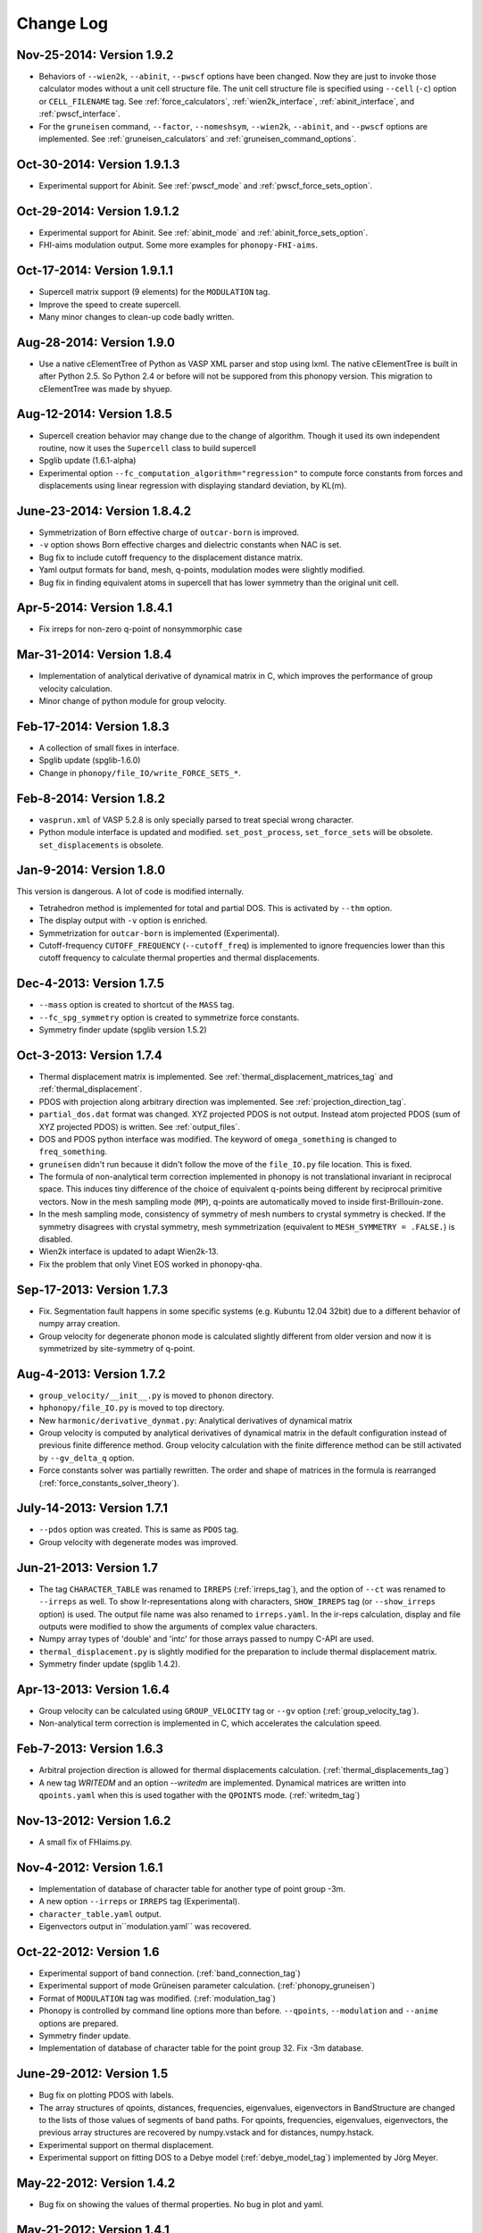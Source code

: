 .. _changelog:

Change Log
==========

Nov-25-2014: Version 1.9.2
-----------------------------

* Behaviors of ``--wien2k``, ``--abinit``, ``--pwscf`` options have
  been changed. Now they are just to invoke those calculator modes
  without a unit cell structure file. The unit cell structure file is
  specified using ``--cell`` (``-c``) option or ``CELL_FILENAME``
  tag. See :ref:`force_calculators`, :ref:`wien2k_interface`,
  :ref:`abinit_interface`, and :ref:`pwscf_interface`.
* For the ``gruneisen`` command, ``--factor``, ``--nomeshsym``,
  ``--wien2k``, ``--abinit``, and ``--pwscf`` options are
  implemented. See :ref:`gruneisen_calculators` and
  :ref:`gruneisen_command_options`.

Oct-30-2014: Version 1.9.1.3
-----------------------------

* Experimental support for Abinit. See :ref:`pwscf_mode` and
  :ref:`pwscf_force_sets_option`.

Oct-29-2014: Version 1.9.1.2
-----------------------------

* Experimental support for Abinit. See :ref:`abinit_mode` and
  :ref:`abinit_force_sets_option`.
* FHI-aims modulation output. Some more examples for ``phonopy-FHI-aims``.

Oct-17-2014: Version 1.9.1.1
-----------------------------

* Supercell matrix support (9 elements) for the ``MODULATION`` tag.
* Improve the speed to create supercell.
* Many minor changes to clean-up code badly written.

Aug-28-2014: Version 1.9.0
-----------------------------

* Use a native cElementTree of Python as VASP XML parser and stop
  using lxml. The native cElementTree is built in after Python 2.5. So 
  Python 2.4 or before will not be suppored from this phonopy
  version. This migration to cElementTree was made by shyuep.

Aug-12-2014: Version 1.8.5
-----------------------------

* Supercell creation behavior may change due to the change of
  algorithm. Though it used its own independent routine, now it uses
  the ``Supercell`` class to build supercell
* Spglib update (1.6.1-alpha)
* Experimental option ``--fc_computation_algorithm="regression"`` to
  compute force constants from forces and displacements using linear
  regression with displaying standard deviation, by KL(m).

June-23-2014: Version 1.8.4.2
-----------------------------

* Symmetrization of Born effective charge of ``outcar-born`` is
  improved.
* ``-v`` option shows Born effective charges and dielectric constants
  when NAC is set.
* Bug fix to include cutoff frequency to the displacement distance
  matrix.
* Yaml output formats for band, mesh, q-points, modulation modes were
  slightly modified.
* Bug fix in finding equivalent atoms in supercell that has lower
  symmetry than the original unit cell.

Apr-5-2014: Version 1.8.4.1
-----------------------------

* Fix irreps for non-zero q-point of nonsymmorphic case

Mar-31-2014: Version 1.8.4
---------------------------

* Implementation of analytical derivative of dynamical matrix in C,
  which improves the performance of group velocity calculation.
* Minor change of python module for group velocity.

Feb-17-2014: Version 1.8.3
---------------------------

* A collection of small fixes in interface.
* Spglib update (spglib-1.6.0)
* Change in ``phonopy/file_IO/write_FORCE_SETS_*``.

Feb-8-2014: Version 1.8.2
---------------------------

* ``vasprun.xml`` of VASP 5.2.8 is only specially parsed to treat
  special wrong character.
* Python module interface is updated and modified. ``set_post_process``,
  ``set_force_sets`` will be obsolete. ``set_displacements`` is
  obsolete.

Jan-9-2014: Version 1.8.0
---------------------------

This version is dangerous. A lot of code is modified internally.

* Tetrahedron method is implemented for total and partial DOS.
  This is activated by ``--thm`` option.
* The display output with ``-v`` option is enriched.
* Symmetrization for ``outcar-born`` is implemented (Experimental).
* Cutoff-frequency ``CUTOFF_FREQUENCY`` (``--cutoff_freq``) is
  implemented to ignore frequencies lower than this cutoff frequency
  to calculate thermal properties and thermal displacements.

Dec-4-2013: Version 1.7.5
---------------------------

* ``--mass`` option is created to shortcut of the ``MASS`` tag.
* ``--fc_spg_symmetry`` option is created to symmetrize force
  constants.
* Symmetry finder update (spglib version 1.5.2)

Oct-3-2013: Version 1.7.4
---------------------------

* Thermal displacement matrix is implemented. See
  :ref:`thermal_displacement_matrices_tag` and :ref:`thermal_displacement`.
* PDOS with projection along arbitrary direction was implemented. See
  :ref:`projection_direction_tag`. 
* ``partial_dos.dat`` format was changed. XYZ projected PDOS is not
  output. Instead atom projected PDOS (sum of XYZ projected PDOS)
  is written. See :ref:`output_files`.
* DOS and PDOS python interface was modified. The keyword of
  ``omega_something`` is changed to ``freq_something``.
* ``gruneisen`` didn't run because it didn't follow the move of
  the ``file_IO.py`` file location. This is fixed.
* The formula of non-analytical term correction implemented in phonopy
  is not translational invariant in reciprocal space. This induces
  tiny difference of the choice of equivalent q-points being different
  by reciprocal primitive vectors. Now in the mesh sampling mode
  (``MP``), q-points are automatically moved to inside
  first-Brillouin-zone.
* In the mesh sampling mode, consistency of symmetry of mesh numbers
  to crystal symmetry is checked. If the symmetry disagrees with
  crystal symmetry, mesh symmetrization (equivalent to ``MESH_SYMMETRY
  = .FALSE.``) is disabled.
* Wien2k interface is updated to adapt Wien2k-13.
* Fix the problem that only Vinet EOS worked in phonopy-qha.

Sep-17-2013: Version 1.7.3
---------------------------

* Fix. Segmentation fault happens in some specific systems
  (e.g. Kubuntu 12.04 32bit) due to a different behavior of numpy
  array creation.
* Group velocity for degenerate phonon mode is calculated slightly
  different from older version and now it is symmetrized by
  site-symmetry of q-point.

Aug-4-2013: Version 1.7.2
---------------------------

* ``group_velocity/__init__.py`` is moved to ``phonon`` directory.
* ``hphonopy/file_IO.py`` is moved to top directory.
* New ``harmonic/derivative_dynmat.py``: Analytical derivatives of
  dynamical matrix
* Group velocity is computed by analytical derivatives of dynamical
  matrix in the default configuration instead of previous finite
  difference method. Group velocity calculation with the finite
  difference method can be still activated by ``--gv_delta_q`` option.
* Force constants solver was partially rewritten. The order and shape
  of matrices in the formula is rearranged
  (:ref:`force_constants_solver_theory`).

July-14-2013: Version 1.7.1
---------------------------

* ``--pdos`` option was created. This is same as ``PDOS`` tag.
* Group velocity with degenerate modes was improved.

Jun-21-2013: Version 1.7
---------------------------

* The tag ``CHARACTER_TABLE`` was renamed to ``IRREPS``
  (:ref:`irreps_tag`), and the option of ``--ct`` was renamed to
  ``--irreps`` as well. To show Ir-representations along with
  characters, ``SHOW_IRREPS`` tag (or ``--show_irreps`` option) is
  used. The output file name was also renamed to ``irreps.yaml``. In
  the ir-reps calculation, display and file outputs were modified to
  show the arguments of complex value characters.
* Numpy array types of 'double' and 'intc' for those arrays
  passed to numpy C-API are used.
* ``thermal_displacement.py`` is slightly modified for the preparation
  to include thermal displacement matrix.
* Symmetry finder update (spglib 1.4.2).

Apr-13-2013: Version 1.6.4
---------------------------

* Group velocity can be calculated using ``GROUP_VELOCITY`` tag or
  ``--gv`` option (:ref:`group_velocity_tag`).
* Non-analytical term correction is implemented in C, which
  accelerates the calculation speed.

Feb-7-2013: Version 1.6.3
----------------------------

* Arbitral projection direction is allowed for thermal displacements
  calculation. (:ref:`thermal_displacements_tag`)
* A new tag `WRITEDM` and an option `--writedm` are
  implemented. Dynamical matrices are written into ``qpoints.yaml``
  when this is used togather with the ``QPOINTS`` mode. (:ref:`writedm_tag`)

Nov-13-2012: Version 1.6.2
----------------------------

* A small fix of FHIaims.py.

Nov-4-2012: Version 1.6.1
----------------------------

* Implementation of database of character table for another type
  of point group -3m.
* A new option ``--irreps`` or ``IRREPS`` tag (Experimental).
* ``character_table.yaml`` output.
* Eigenvectors output in``modulation.yaml`` was recovered.


Oct-22-2012: Version 1.6
----------------------------

* Experimental support of band connection. (:ref:`band_connection_tag`)
* Experimental support of mode Grüneisen parameter calculation. (:ref:`phonopy_gruneisen`)
* Format of ``MODULATION`` tag was modified. (:ref:`modulation_tag`)
* Phonopy is controlled by command line options more than
  before. ``--qpoints``, ``--modulation`` and ``--anime`` options are prepared.
* Symmetry finder update.
* Implementation of database of character table for the point
  group 32. Fix -3m database.

June-29-2012: Version 1.5
-------------------------

* Bug fix on plotting PDOS with labels.
* The array structures of qpoints, distances, frequencies, eigenvalues,
  eigenvectors in BandStructure are changed to the lists of those
  values of segments of band paths. For qpoints, frequencies,
  eigenvalues, eigenvectors, the previous array structures are
  recovered by numpy.vstack and for distances, numpy.hstack.
* Experimental support on thermal displacement.
* Experimental support on fitting DOS to a Debye model
  (:ref:`debye_model_tag`) implemented by Jörg Meyer.

May-22-2012: Version 1.4.2
---------------------------

* Bug fix on showing the values of thermal properties. No bug in plot
  and yaml.

May-21-2012: Version 1.4.1
---------------------------

* Avoid list comprehension with else statement, because it is not
  supported in old python versions.

May-13-2012: Version 1.4
---------------------------

* ``--writefc`` option is implemented.
* In using ``MODULATION`` tag, phase factor for each mode can be
  specified as the third value of each mode in degrees.
* Arguments of ``get_modulation`` in Phonopy module were modified.
  The phase factor is now included in ``phonon_modes``.
* Class ``Phonopy`` was refactored. All private variables were renamed
  as those starting with an underscore. Some basic variables are
  obtained with the same variable names without the underscode, which
  was implemented by the function ``property``.
* The labels of segments of band structure plot are specified by
  ``BAND_LABELS`` (:ref:`band_labels_tag`).
* ``--band`` option is implemented.
* ``GAMMA_CENTER`` tag and ``--gc``, ``--gamma_center`` option are
  implemented (:ref:`mp_tag`).
* ``phonopy-qha`` was polished. Most of the code was moved to
  ``phonopy/qha/__init__.py``.
* ``Phonopy::get_mesh`` and ``Phonopy::get_band_structure`` were
  modified. Instead of eigenvalues, frequencies are returned.
* The order of return values of ``Phonopy::get_thermal_properties``
  was changed as numpy arrays of temperatures, Helmhotlz free
  energies, entropies, and heat capacities at constant volume.
* Arguments of the class ``ThermalProperties``, ``Dos``, and
  ``PartialDOS`` were changed. Instead of eigenvalues, frequencies are
  used.
* The default sigma value used for total and partial DOS was changed
  to (max_frequency - min_frequency) / 100.
* Symmetry finder update.

Mar-20-2012: Version 1.3
---------------------------

* C implementations of a few parts of ``force_constants.py`` to speed
  up.
* spglib update.
* Many small modifications.
* License is changed to the new BSD from the LGPL.

Oct-13-2011: Version 1.2.1
---------------------------

* Bug fix of the option ``--dim`` with 9 elements.

Oct-12-2011: Version 1.2
---------------------------

* Closing support of the ``--nac_old`` option.
* The option ``--nomeshsym`` is available on the manual.
* Symmetry finder update that includes the bug fix of Wyckoff letter
  assignment.
* Showing site-symmetry symbols with respective orientations in the output of
  ``--symmetry`` option.
* Code cleanings of ``settings.py``, ``force_constant.py``, etc.
* Starting implementation of ``character_table.py`` (:ref:`irreps_tag`).

Sep-19-2011: Version 1.1
---------------------------

* ``--readfc`` option is implemented.
* A bit of clean-up of the code ``dynamical_matrix.py``,
  ``force_constant.py`` and ``_phonopy.c`` to make implementations
  similar to the formulations often written in text books.

Sep-5-2011: Version 1.0
---------------------------

* ``settings.py`` is moved to ``phonopy/cui/Phonopy``. The configure
  parser from a file and options is modified.
* Usage of ``MODULATION`` tag was changed.
* The option ``--nosym`` is available on the manual.

Aug-8-2011: Version 0.9.6
---------------------------

* Symmetry finder update
* Wyckoff positions are shown with ``--symmetry`` option

Jun-7-2011: Version 0.9.5.1
----------------------------------

* Bug fix of ``get_surrounding_frame`` in ``cells.py`` by Jörg Meyer and Christian Carbogno.

Errata of document
-----------------------------

The cell matrix definition of ``Atoms`` class was transposed.

Jun-3-2011: Version 0.9.5
----------------------------------

* Wien2k interface is updated (:ref:`wien2k_interface`), but this is
  still quite experimental support.
* More information is involved in ``disp.yaml``. Along this
  modification, supercells with displacements can be created solely
  from ``disp.yaml`` using ``dispmanager``.
* Instead of ``TRANSLATION`` tag, ``FC_SYMMETRY`` is created
  (:ref:`fc_symmetry_tag`).
* Closing support of ``--fco`` option.
* Add a few more examples in the ``example`` directory.
* Symmetry finder update
* ``propplot`` is updated for the ``--gnuplot`` option.

Errata of document
-----------------------------

The example of ``FORCE_SETS`` was wrong and was fixed. The explanation
of the document is correct.

Apr-18-2011: Version 0.9.4.2
-----------------------------

* In the setting tag ``BAND``, now comma ``,`` can be used to
  disconnect the sequence of band paths
  (:ref:`band_structure_related_tags`).

* ``dispmanager``, an auxiliary tool for modifying ``disp.yaml``, is
  developed (:ref:`dispmanager_tool`).

* Symmetry finder update to spglib-1.0.3.1. Almost perfect casting to
  a Bravais lattice is achieved using ``--symmetry`` option.

* The setting tags ``TRANSLATION``, ``PERMUTATION``, and ``MP_REDUCE``
  are ceased.


Feb-26-2011: Version 0.9.4.1
-----------------------------

* Wien2k interface bug fix

Feb-20-2011: Version 0.9.4
-----------------------------

* Big phonopy-interface change was imposed. Some of filenames and
  formats of input and output files are modified. **There is no
  default setting filename** like ``INPHON`` (setting file is passed
  as the first argument). Some of tag names and those usage are also
  modified. Please first check :ref:`examples_link` for the new usage.

  List of changes:

  - Setting file has to be passed to phonopy as the first argunment.
  - FORCES is replaced by FORCE_SETS (:ref:`file_forces`).
  - DISP is replaced by disp.yaml.
  - LSUPER tag is removed. Please use -d option.
  - NDIM and MATDIM tags are replaced by DIM tag (:ref:`dimension_tag`).
  - Band structure setting tags are changed to BAND tag
    (:ref:`band_structure_related_tags`).
  - DOS tag is renamed to DOS_RANGE tag (:ref:`dos_related_tags`).
  
  These changes are applied only for the phonopy interface. Internal
  simulation code has not been touched, so **physical results would not
  be affected**. If you have any questions, please send e-mail to
  phonopy :ref:`mailinglist`.

* ``phonopy-FHI-aims`` had not worked in some of previous
  versions. Now it works by Jörg Meyer and Christian Carbogno.
  
* Directory structure of the code was changed.

* Symmetry finder update to spglib-1.0.2

* [**Experimental**]  Finding Bravais lattice using
  ``--symmetry`` option.

* [**Experimental**] Modulated structure along specified phonon modes
  by ``MODULATION`` tag (:ref:`modulation_tag`).

Jan-21-2011: Version 0.9.3.3
-----------------------------

* Animation file output update (:ref:`animation_tag`). The ``ANIME``
  tag format was changed.

Jan-12-2011: Version 0.9.3.2
-----------------------------

* ``phonopy-qha`` is updated. A few options are added
  (:ref:`phonopy_qha_options`). Calculation under pressure is
  supported by ``--pressure`` option.

* Primitive cell search and Bravais lattice output are integrated into
  the symmetry search with ``--symmetry`` option.

Errata of document
-----------------------------

* There were mistakes in the documents for the ``PRIMITIVE_AXIS`` and
  ``MATDIM``. The 9 values are read from the first three to
  the last three as respective rows of the matrices defined.

Dec-30-2010: Version 0.9.3.1
-----------------------------

* Bug fix of ``-f`` option.
* The output filenames of ``phonopy-qha`` are modified and summarized
  at :ref:`phonopy_qha_output_files`.

Dec-5-2010: Version 0.9.3
------------------------------------

* The license is changed to LGPL.
* ``MASS`` tag is recreated (:ref:`mass_tag`).
* ``--mp`` option is created. This works like the ``MP`` tag.
* Improvement of ``phonopy-qha`` both in the code and :ref:`manual
  <phonopy_qha>`.
* The bug in ``--fco`` option was fixed.

Nov-26-2010: Version 0.9.2
------------------------------------

* spglib update (ver. 1.0.0)
* ASE.py is removed. Compatible class and functions, Atoms,
  write_vasp, and read_vasp, are implemented.
* A ``vasprun.xml`` parser wrapper is implemened to avoid the broken
  ``PRECFOCK`` in vasprun.xml of VASP 5.2.8.

Sep-22-2010: Version 0.9.1.4
------------------------------------

* The new tag ``ANIME_TYPE`` supports ``xyz`` and ``xyz_jmol`` formats
  by Jörg Meyer and Christian Carbogno, and also `A set of ``POSCAR``
  files corresponding to animation frames.

* Fix bugs in ``trim_cell`` and
  ``Primitive.__supercell_to_primitive_map`` in ``cells.py``. When
  :math:`M_s^{-1}M_p` is not symmetric, the supercell was not created
  correctly.
 
* ``phonopy-FHI-aims`` update by jm.


Aug-24-2010: Version 0.9.1.3
------------------------------------

* Update symmetry finder of spglib. Now precision is in Cartesian distance.

* The animation output for ``arc`` didn't work. Now it works.

* Qpoint mode didn't work with bugs. Now it works.

* ``--vasp`` option is renamed to ``--cell`` or ``-c``.

* The new options ``--symmetry``, ``--displacement`` or ``-d``,
  ``--dim``, ``--primitive_axis`` are implemented.

* The option ``--ndim`` is replaced with ``--dim`` with ``-d`` option.

June-10-2010: Version 0.9.1.2
------------------------------------

* The code on non-analytical term correction is included in the
  ``DynamicalMatrix`` class. Data sets read by ``parse_BORN`` are set
  by ``set_non_analytical_term`` and gotten by
  ``get_non_analytical_term``. The q-vector direction (only direction
  is used in the non-analytical term correction) is set by
  ``set_q_non_analytical_term``. However for emprical damping
  function, some distance is used, i.e., when a q-point is getting
  away, non-analytical term is weaken. For this purpose, the second
  argument of ``set_q_non_analytical_term`` is used.

  At the same time, a small problem on the previous implementation was
  found. When a reduced q-point is out of the first Brillouin zone, 
  it is not correctly handled. Currently it is fixed so as that when
  absolute values of elements of the reduced q-point are over 0.5, they
  are reduced into -0.5 < q < 0.5.


  [**Attention**] The previous ``--nac`` option is moved to
  ``--nac_old``. ``--nac`` is used for different method of the
  non-analytical term correction at general q-points. This will be
  documented soon.

* Bug fix on ``write_FORCES`` in ``file_IO.py``. When order of
  displacements in ``DISP`` file is not ascending order of atom indices,
  it was not correctly re-ordered. Because the default order of
  phonopy is ascending order, usually there is no problem for the most
  users.

* ``phonopy-FHI-aims``

  - adapted to extensions of dynamical_matrix with respect to
    non-analytical corrections
  - added support for animation infrastructure
  - moved several options to control.in

  by Jörg Meyer and Christian Carbogno

May-11-2010: Version 0.9.1.1
------------------------------------

* ``phonopy-FHI-aims`` adapted to split of dos array into the two
  seperate omega, dos arrays in TotalDOS class by Jörg Meyer.

May-10-2010: Version 0.9.1
------------------------------------

* The methods of get_partial_DOS and get_total_DOS are added to the
  Phonopy class.
  
Apr-12-2010: Version 0.9.0.2
------------------------------------

* spglib bug was fixed. If the crystal structure has non-standard origin,
  the translation was not correctly handled. This problem happened
  after version 0.9.0.

Apr-12-2010: Version 0.9.0.1
------------------------------------

* spglib update

Apr-10-2010: Version 0.9.0
------------------------------------

* Phonopy module (``__init.py__``) is heavily revised and the script
  ``phonopy`` is rewritten using the phonopy module.  Therefore there
  may be bugs. Be careful. Document of the phonopy module will be
  updated gradually.
* A small Wien2k interface document is added (:ref:`wien2k_interface`).
* A script ``phonopy-FHI-aims`` and its examples are added by
  Jörg Meyer. 
* spglib update
  

Mar-10-2010: Version 0.7.4
------------------------------------

* spglib update
* Animation mode (:ref:`animation_tag`)

Feb-10-2010: Version 0.7.3
------------------------------------

* Bug fix for Wien2k mode

Jan-12-2010: Version 0.7.2
------------------------------------
* [**Experimental**] Non-analytical term correction
  was implemented.

Dec-8-2009: Version 0.7.1 released
------------------------------------

* :ref:`auxiliary_tools` ``propplot`` is added.
* Memory consumption is reduced when using ``-f`` option to handle
  large vasprun.xml files.

Nov-24-2009: Version 0.7.0 released
------------------------------------

* :ref:`auxiliary_tools` ``bandplot`` and ``pdosplot`` are prepared.
* Formats of `band.yaml`, `mesh.yaml`, and `qpoints.yaml` are slightly
  modified.
* There was bug in ``PERMUTATION`` tag to calculate symmetrized force
  constants. Now it is fixed. Usually this is not necessary to set
  because this does not affect to result.
* Symmetry finder spglib is updated.
* ``PM`` tag is implemented. See :ref:`setting_tags`. Behaviors in
  the previous versions are ``PM = AUTO``.

Oct-14-2009: Version 0.6.2 released
------------------------------------

* Installation process was changed slightly.
  See :ref:`install`.
* The command ``phonopy`` is stored in the ``bin``
  directory. ``phonopy.py`` is renamed to ``phonopy``.
* setup system is improved by Maxim V. Losev.
* ``--fz`` tag was implemented experimentally. This is supposed to
  enable to subtract residual forces on atoms in equilibrium structure
  from those in structure with atomic displacements.
	
.. |sflogo| image:: http://sflogo.sourceforge.net/sflogo.php?group_id=161614&type=1
            :target: http://sourceforge.net

|sflogo|

